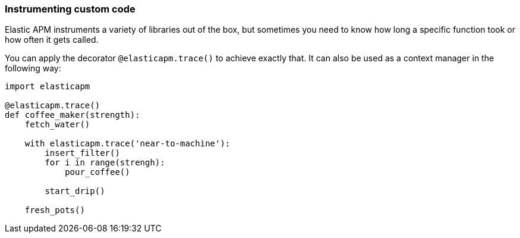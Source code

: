 [[instrumenting-custom-code]]
=== Instrumenting custom code

Elastic APM instruments a variety of libraries out of the box, but sometimes you
need to know how long a specific function took or how often it gets
called.

You can apply the decorator `@elasticapm.trace()` to achieve exactly that.
It can also be used as a context manager in the following way:

[source,python]
----
import elasticapm

@elasticapm.trace()
def coffee_maker(strength):
    fetch_water()

    with elasticapm.trace('near-to-machine'):
        insert_filter()
        for i in range(strengh):
            pour_coffee()

        start_drip()

    fresh_pots()
----
